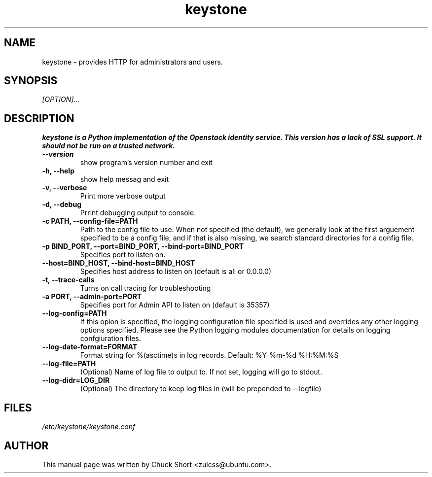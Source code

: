 .TH keystone 8
.SH NAME
keystone \- provides HTTP for administrators and users.
.SH SYNOPSIS
.I [OPTION]...
.SH DESCRIPTION
.B keystone is a Python implementation of the Openstack
.B identity service. This version has a lack of SSL support.
.B It should not be run on a trusted network.
.TP
.B --version
show program's version number and exit
.TP
.B \-h, --help
show help messag and exit
.TP
.B \-v, --verbose
Print more verbose output
.TP
.B \-d, --debug
Prrint debugging output to console.
.TP
.B \-c PATH, --config-file=PATH
Path to the config file to use. When not specified (the default),
we generally look at the first arguement specified to be a config file,
and if that is also missing, we search standard directories for a config
file.
.TP
.B \-p BIND_PORT, --port=BIND_PORT, --bind-port=BIND_PORT
Specifies port to listen on.
.TP
.B --host=BIND_HOST, --bind-host=BIND_HOST
Specifies host address to listen on (default is all or 0.0.0.0)
.TP 
.B \-t, --trace-calls
Turns on call tracing for troubleshooting
.TP
.B \-a PORT, --admin-port=PORT
Specifies port for Admin API to listen on (default is 
35357)
.TP
.B --log-config=PATH
If this opion is specified, the logging configuration
file specified is used and overrides any other logging
options specified. Please see the Python logging
modules documentation for details on logging 
confgiuration files.
.TP
.B --log-date-format=FORMAT
Format string for %(asctime)s in log records.
Default: %Y-%m-%d %H:%M:%S
.TP
.B --log-file=PATH
(Optional) Name of log file to output to. If not set,
logging will go to stdout.
.TP
.B --log-didr=LOG_DIR
(Optional) The directory to keep log files in (will
be prepended to --logfile)

.SH FILES
.IR /etc/keystone/keystone.conf
.SH AUTHOR
This manual page was written by Chuck Short <zulcss@ubuntu.com>.
